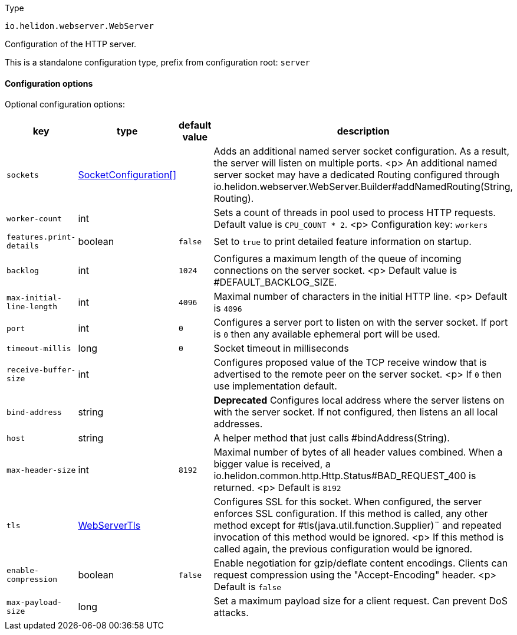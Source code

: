 ///////////////////////////////////////////////////////////////////////////////

    Copyright (c) 2022 Oracle and/or its affiliates.

    Licensed under the Apache License, Version 2.0 (the "License");
    you may not use this file except in compliance with the License.
    You may obtain a copy of the License at

        http://www.apache.org/licenses/LICENSE-2.0

    Unless required by applicable law or agreed to in writing, software
    distributed under the License is distributed on an "AS IS" BASIS,
    WITHOUT WARRANTIES OR CONDITIONS OF ANY KIND, either express or implied.
    See the License for the specific language governing permissions and
    limitations under the License.

///////////////////////////////////////////////////////////////////////////////

:description: Configuration of io.helidon.webserver.WebServer
:keywords: helidon, config, io.helidon.webserver.WebServer
:basic-table-intro: The table below lists the configuration keys that configure io.helidon.webserver.WebServer

[source,text]
.Type
----
io.helidon.webserver.WebServer
----

Configuration of the HTTP server.


This is a standalone configuration type, prefix from configuration root: `server`


==== Configuration options




Optional configuration options:
[cols="3,3,2,5"]

|===
|key |type |default value |description

|`sockets` |link:../../shared/config/io.helidon.webserver.SocketConfiguration.adoc[SocketConfiguration[&#93;] |{nbsp} |Adds an additional named server socket configuration. As a result, the server will listen
 on multiple ports.
 <p>
 An additional named server socket may have a dedicated Routing configured
 through io.helidon.webserver.WebServer.Builder#addNamedRouting(String, Routing).
|`worker-count` |int |{nbsp} |Sets a count of threads in pool used to process HTTP requests.
 Default value is `CPU_COUNT * 2`.
 <p>
 Configuration key: `workers`
|`features.print-details` |boolean |`false` |Set to `true` to print detailed feature information on startup.
|`backlog` |int |`1024` |Configures a maximum length of the queue of incoming connections on the server
 socket.
 <p>
 Default value is #DEFAULT_BACKLOG_SIZE.
|`max-initial-line-length` |int |`4096` |Maximal number of characters in the initial HTTP line.
 <p>
 Default is `4096`
|`port` |int |`0` |Configures a server port to listen on with the server socket. If port is
 `0` then any available ephemeral port will be used.
|`timeout-millis` |long |`0` |Socket timeout in milliseconds
|`receive-buffer-size` |int |{nbsp} |Configures proposed value of the TCP receive window that is advertised to the remote peer on the
 server socket.
 <p>
 If `0` then use implementation default.
|[.line-through]#`bind-address`# |string |{nbsp} |*Deprecated* Configures local address where the server listens on with the server socket.
 If not configured, then listens an all local addresses.
|`host` |string |{nbsp} |A helper method that just calls #bindAddress(String).
|`max-header-size` |int |`8192` |Maximal number of bytes of all header values combined. When a bigger value is received, a
 io.helidon.common.http.Http.Status#BAD_REQUEST_400
 is returned.
 <p>
 Default is `8192`
|`tls` |link:../../shared/config/io.helidon.webserver.WebServerTls.adoc[WebServerTls] |{nbsp} |Configures SSL for this socket. When configured, the server enforces SSL
 configuration.
 If this method is called, any other method except for #tls(java.util.function.Supplier)¨
 and repeated invocation of this method would be ignored.
 <p>
 If this method is called again, the previous configuration would be ignored.
|`enable-compression` |boolean |`false` |Enable negotiation for gzip/deflate content encodings. Clients can
 request compression using the "Accept-Encoding" header.
 <p>
 Default is `false`
|`max-payload-size` |long |{nbsp} |Set a maximum payload size for a client request. Can prevent DoS
 attacks.

|===
